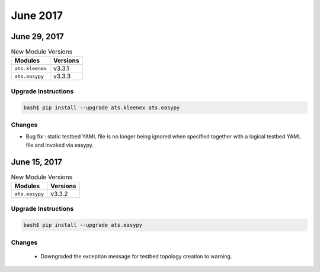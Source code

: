 June 2017
=========

June 29, 2017
-------------

.. csv-table:: New Module Versions
    :header: "Modules", "Versions"

    ``ats.kleenex``, v3.3.1
    ``ats.easypy``, v3.3.3


Upgrade Instructions
^^^^^^^^^^^^^^^^^^^^

.. code-block:: bash

    bash$ pip install --upgrade ats.kleenex ats.easypy

Changes
^^^^^^^

* Bug fix : static testbed YAML file is no longer being ignored when
  specified together with a logical testbed YAML file and invoked
  via easypy.



June 15, 2017
-------------

.. csv-table:: New Module Versions
    :header: "Modules", "Versions"

    ``ats.easypy``, v3.3.2


Upgrade Instructions
^^^^^^^^^^^^^^^^^^^^

.. code-block:: bash

    bash$ pip install --upgrade ats.easypy


Changes
^^^^^^^

    - Downgraded the exception message for testbed topology creation to warning.

